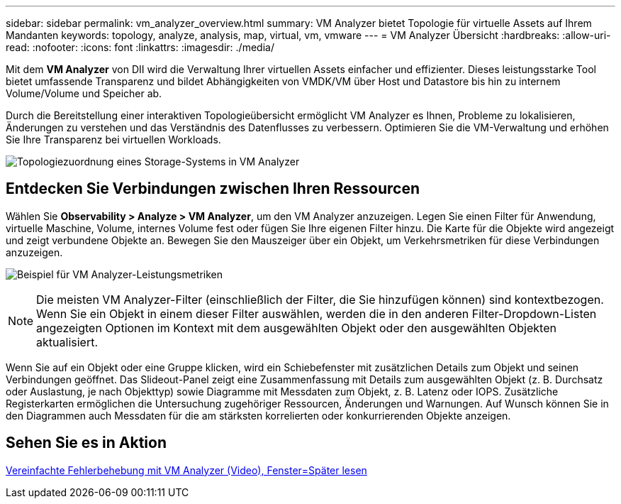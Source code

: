 ---
sidebar: sidebar 
permalink: vm_analyzer_overview.html 
summary: VM Analyzer bietet Topologie für virtuelle Assets auf Ihrem Mandanten 
keywords: topology, analyze, analysis, map, virtual, vm, vmware 
---
= VM Analyzer Übersicht
:hardbreaks:
:allow-uri-read: 
:nofooter: 
:icons: font
:linkattrs: 
:imagesdir: ./media/


[role="lead"]
Mit dem *VM Analyzer* von DII wird die Verwaltung Ihrer virtuellen Assets einfacher und effizienter. Dieses leistungsstarke Tool bietet umfassende Transparenz und bildet Abhängigkeiten von VMDK/VM über Host und Datastore bis hin zu internem Volume/Volume und Speicher ab.

Durch die Bereitstellung einer interaktiven Topologieübersicht ermöglicht VM Analyzer es Ihnen, Probleme zu lokalisieren, Änderungen zu verstehen und das Verständnis des Datenflusses zu verbessern. Optimieren Sie die VM-Verwaltung und erhöhen Sie Ihre Transparenz bei virtuellen Workloads.

image:vm_analyzer_example_with_panel_a.png["Topologiezuordnung eines Storage-Systems in VM Analyzer"]



== Entdecken Sie Verbindungen zwischen Ihren Ressourcen

Wählen Sie *Observability > Analyze > VM Analyzer*, um den VM Analyzer anzuzeigen. Legen Sie einen Filter für Anwendung, virtuelle Maschine, Volume, internes Volume fest oder fügen Sie Ihre eigenen Filter hinzu. Die Karte für die Objekte wird angezeigt und zeigt verbundene Objekte an. Bewegen Sie den Mauszeiger über ein Objekt, um Verkehrsmetriken für diese Verbindungen anzuzeigen.

image:vm_analyzer_performance_metrics.png["Beispiel für VM Analyzer-Leistungsmetriken"]


NOTE: Die meisten VM Analyzer-Filter (einschließlich der Filter, die Sie hinzufügen können) sind kontextbezogen. Wenn Sie ein Objekt in einem dieser Filter auswählen, werden die in den anderen Filter-Dropdown-Listen angezeigten Optionen im Kontext mit dem ausgewählten Objekt oder den ausgewählten Objekten aktualisiert.

Wenn Sie auf ein Objekt oder eine Gruppe klicken, wird ein Schiebefenster mit zusätzlichen Details zum Objekt und seinen Verbindungen geöffnet. Das Slideout-Panel zeigt eine Zusammenfassung mit Details zum ausgewählten Objekt (z. B. Durchsatz oder Auslastung, je nach Objekttyp) sowie Diagramme mit Messdaten zum Objekt, z. B. Latenz oder IOPS. Zusätzliche Registerkarten ermöglichen die Untersuchung zugehöriger Ressourcen, Änderungen und Warnungen. Auf Wunsch können Sie in den Diagrammen auch Messdaten für die am stärksten korrelierten oder konkurrierenden Objekte anzeigen.



== Sehen Sie es in Aktion

link:https://media.netapp.com/video-detail/0e62b784-8456-5ef7-8879-f0352135a0f1/simplified-troubleshooting-with-vm-analyzer["Vereinfachte Fehlerbehebung mit VM Analyzer (Video), Fenster=Später lesen"]
